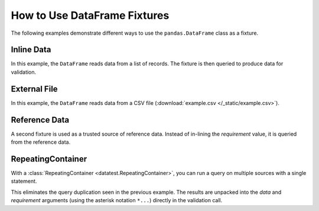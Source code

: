 
.. module:: datatest

.. meta::
    :description: How to use a pandas.DataFrame fixture.
    :keywords: datatest, pandas, DataFrame, fixture


#############################
How to Use DataFrame Fixtures
#############################

The following examples demonstrate different ways to use
the ``pandas.DataFrame`` class as a fixture.


Inline Data
===========

In this example, the ``DataFrame`` reads data from a list of records.
The fixture is then queried to produce data for validation.

.. tabs::

    .. group-tab:: Pytest

        .. code-block:: python
            :emphasize-lines: 6-18,22,28

            import pytest
            import pandas as pd
            import datatest as dt


            @pytest.fixture(scope='module')
            def mydata():
                return pd.DataFrame(
                    data=[
                        ['x', 'foo', 20],
                        ['x', 'foo', 30],
                        ['y', 'foo', 10],
                        ['y', 'bar', 20],
                        ['z', 'bar', 10],
                        ['z', 'bar', 10],
                    ],
                    columns=['A', 'B', 'C'],
                )


            def test_total(mydata):
                total = mydata['C'].sum()
                requirement = 100
                dt.validate(total, requirement)


            def test_subtotals(mydata):
                subtotals = mydata[['A', 'C']].groupby('A').sum()
                requirement = {'x': 50, 'y': 30, 'z': 20}
                dt.validate(subtotals, requirement)

    .. group-tab:: Unittest

        .. code-block:: python
            :emphasize-lines: 7-17,22,27

            import pandas as pd
            import datatest as dt


            def setUpModule():
                global mydata
                mydata = pd.DataFrame(
                    data=[
                        ['x', 'foo', 20],
                        ['x', 'foo', 30],
                        ['y', 'foo', 10],
                        ['y', 'bar', 20],
                        ['z', 'bar', 10],
                        ['z', 'bar', 10],
                    ],
                    columns=['A', 'B', 'C'],
                )


            class MyTest(dt.DataTestCase):
                def test_total(self):
                    total = mydata['C'].sum()
                    requirement = 100
                    self.assertValid(total, requirement)

                def test_subtotals(self):
                    subtotals = mydata[['A', 'C']].groupby('A').sum()
                    requirement = {'x': 50, 'y': 30, 'z': 20}
                    self.assertValid(subtotals, requirement)


External File
=============

In this example, the ``DataFrame`` reads data from a CSV file
(:download:`example.csv </_static/example.csv>`).

.. tabs::

    .. group-tab:: Pytest

        .. code-block:: python
            :emphasize-lines: 6-9

            import pytest
            import pandas as pd
            import datatest as dt


            @pytest.fixture(scope='module')
            @dt.working_directory(__file__)
            def mydata():
                return pd.read_csv('example.csv')


            def test_total(mydata):
                total = mydata['C'].sum()
                requirement = 100
                dt.validate(total, requirement)


            def test_subtotals(mydata):
                subtotals = mydata[['A', 'C']].groupby('A').sum()
                requirement = {'x': 50, 'y': 30, 'z': 20}
                dt.validate(subtotals, requirement)

    .. group-tab:: Unittest

        .. code-block:: python
            :emphasize-lines: 5-8

            import pandas as pd
            import datatest as dt


            def setUpModule():
                global mydata
                with dt.working_directory(__file__):
                    mydata = pd.read_csv('example.csv')


            class MyTest(dt.DataTestCase):
                def test_total(self):
                    total = mydata['C'].sum()
                    requirement = 100
                    self.assertValid(total, requirement)

                def test_subtotals(self):
                    subtotals = mydata[['A', 'C']].groupby('A').sum()
                    requirement = {'x': 50, 'y': 30, 'z': 20}
                    self.assertValid(subtotals, requirement)


Reference Data
==============

A second fixture is used as a trusted source of reference data.
Instead of in-lining the *requirement* value, it is queried
from the reference data.

.. tabs::

    .. group-tab:: Pytest

        .. code-block:: python
            :emphasize-lines: 12-21,26,32

            import pytest
            import pandas as pd
            import datatest as dt


            @pytest.fixture(scope='module')
            @dt.working_directory(__file__)
            def mydata():
                return pd.read_csv('example.csv')


            @pytest.fixture(scope='module')
            def refdata():
                return pd.DataFrame(
                    data=[
                        ['x', 50],
                        ['y', 30],
                        ['z', 20],
                    ],
                    columns=['A', 'C'],
                )


            def test_total(mydata, refdata):
                total = mydata['C'].sum()
                requirement = refdata['C'].sum()
                dt.validate(total, requirement)


            def test_subtotals(mydata, refdata):
                subtotals = mydata[['A', 'C']].groupby('A').sum()
                requirement = refdata[['A', 'C']].groupby('A').sum()
                dt.validate(subtotals, requirement)


    .. group-tab:: Unittest

        .. code-block:: python
            :emphasize-lines: 7,12-19,25,30

            import pandas as pd
            import datatest as dt


            def setUpModule():
                global mydata
                global refdata

                with dt.working_directory(__file__):
                    mydata = pd.read_csv('example.csv')

                refdata = pd.DataFrame(
                    data=[
                        ['x', 50],
                        ['y', 30],
                        ['z', 20],
                    ],
                    columns=['A', 'C'],
                )


            class MyTest(dt.DataTestCase):
                def test_total(self):
                    total = mydata['C'].sum()
                    requirement = refdata['C'].sum()
                    self.assertValid(total, requirement)

                def test_subtotals(self):
                    subtotals = mydata[['A', 'C']].groupby('A').sum()
                    requirement = refdata[['A', 'C']].groupby('A').sum()
                    self.assertValid(subtotals, requirement)


RepeatingContainer
==================

With a :class:`RepeatingContainer <datatest.RepeatingContainer>`,
you can run a query on multiple sources with a single statement.

This eliminates the query duplication seen in the previous example.
The results are unpacked into the *data* and *requirement*
arguments (using the asterisk notation ``*...``) directly in the
validation call.

.. tabs::

    .. group-tab:: Pytest

        .. code-block:: python
            :emphasize-lines: 24-26,30,34

            import pytest
            import pandas as pd
            import datatest as dt


            @pytest.fixture(scope='module')
            @dt.working_directory(__file__)
            def mydata():
                return pd.read_csv('example.csv')


            @pytest.fixture(scope='module')
            def refdata():
                return pd.DataFrame(
                    data=[
                        ['x', 50],
                        ['y', 30],
                        ['z', 20],
                    ],
                    columns=['A', 'C'],
                )


            @pytest.fixture(scope='module')
            def compare(mydata, refdata):
                return dt.RepeatingContainer([mydata, refdata])


            def test_total(compare):
                dt.validate(*compare['C'].sum())


            def test_subtotals(compare):
                dt.validate(*compare[['A', 'C']].groupby('A').sum())


    .. group-tab:: Unittest

        .. code-block:: python
            :emphasize-lines: 8,22,27,30

            import pandas as pd
            import datatest as dt


            def setUpModule():
                global mydata
                global refdata
                global compare

                with dt.working_directory(__file__):
                    mydata = pd.read_csv('example.csv')

                refdata = pd.DataFrame(
                    data=[
                        ['x', 50],
                        ['y', 30],
                        ['z', 20],
                    ],
                    columns=['A', 'C'],
                )

                compare = dt.RepeatingContainer([mydata, refdata])


            class MyTest(dt.DataTestCase):
                def test_total(self):
                    self.assertValid(*compare['C'].sum())

                def test_subtotals(self):
                    self.assertValid(*compare[['A', 'C']].groupby('A').sum())

